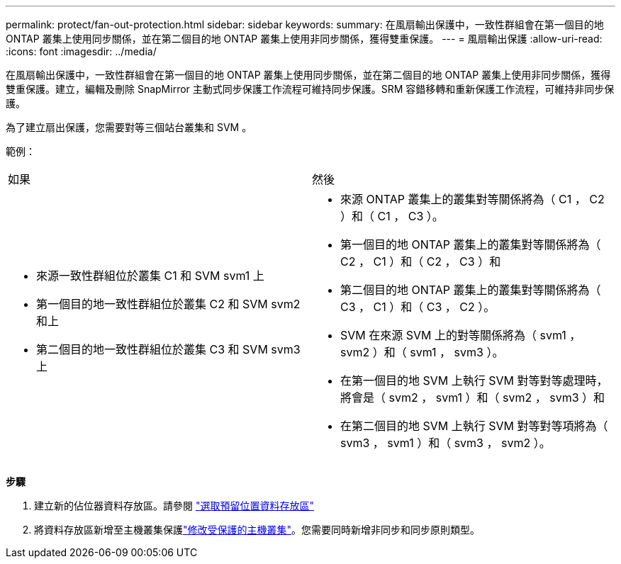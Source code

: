 ---
permalink: protect/fan-out-protection.html 
sidebar: sidebar 
keywords:  
summary: 在風扇輸出保護中，一致性群組會在第一個目的地 ONTAP 叢集上使用同步關係，並在第二個目的地 ONTAP 叢集上使用非同步關係，獲得雙重保護。 
---
= 風扇輸出保護
:allow-uri-read: 
:icons: font
:imagesdir: ../media/


[role="lead"]
在風扇輸出保護中，一致性群組會在第一個目的地 ONTAP 叢集上使用同步關係，並在第二個目的地 ONTAP 叢集上使用非同步關係，獲得雙重保護。建立，編輯及刪除 SnapMirror 主動式同步保護工作流程可維持同步保護。SRM 容錯移轉和重新保護工作流程，可維持非同步保護。

為了建立扇出保護，您需要對等三個站台叢集和 SVM 。

範例：

|===


| 如果 | 然後 


 a| 
* 來源一致性群組位於叢集 C1 和 SVM svm1 上
* 第一個目的地一致性群組位於叢集 C2 和 SVM svm2 和上
* 第二個目的地一致性群組位於叢集 C3 和 SVM svm3 上

 a| 
* 來源 ONTAP 叢集上的叢集對等關係將為（ C1 ， C2 ）和（ C1 ， C3 ）。
* 第一個目的地 ONTAP 叢集上的叢集對等關係將為（ C2 ， C1 ）和（ C2 ， C3 ）和
* 第二個目的地 ONTAP 叢集上的叢集對等關係將為（ C3 ， C1 ）和（ C3 ， C2 ）。
* SVM 在來源 SVM 上的對等關係將為（ svm1 ， svm2 ）和（ svm1 ， svm3 ）。
* 在第一個目的地 SVM 上執行 SVM 對等對等處理時，將會是（ svm2 ， svm1 ）和（ svm2 ， svm3 ）和
* 在第二個目的地 SVM 上執行 SVM 對等對等項將為（ svm3 ， svm1 ）和（ svm3 ， svm2 ）。


|===
*步驟*

. 建立新的佔位器資料存放區。請參閱 https://docs.vmware.com/en/Site-Recovery-Manager/8.7/com.vmware.srm.admin.doc/GUID-5D4C9F38-37CA-47D1-B43A-A1FED48A05A3.html["選取預留位置資料存放區"]
. 將資料存放區新增至主機叢集保護link:../manage/edit-hostcluster-protection.html["修改受保護的主機叢集"]。您需要同時新增非同步和同步原則類型。

